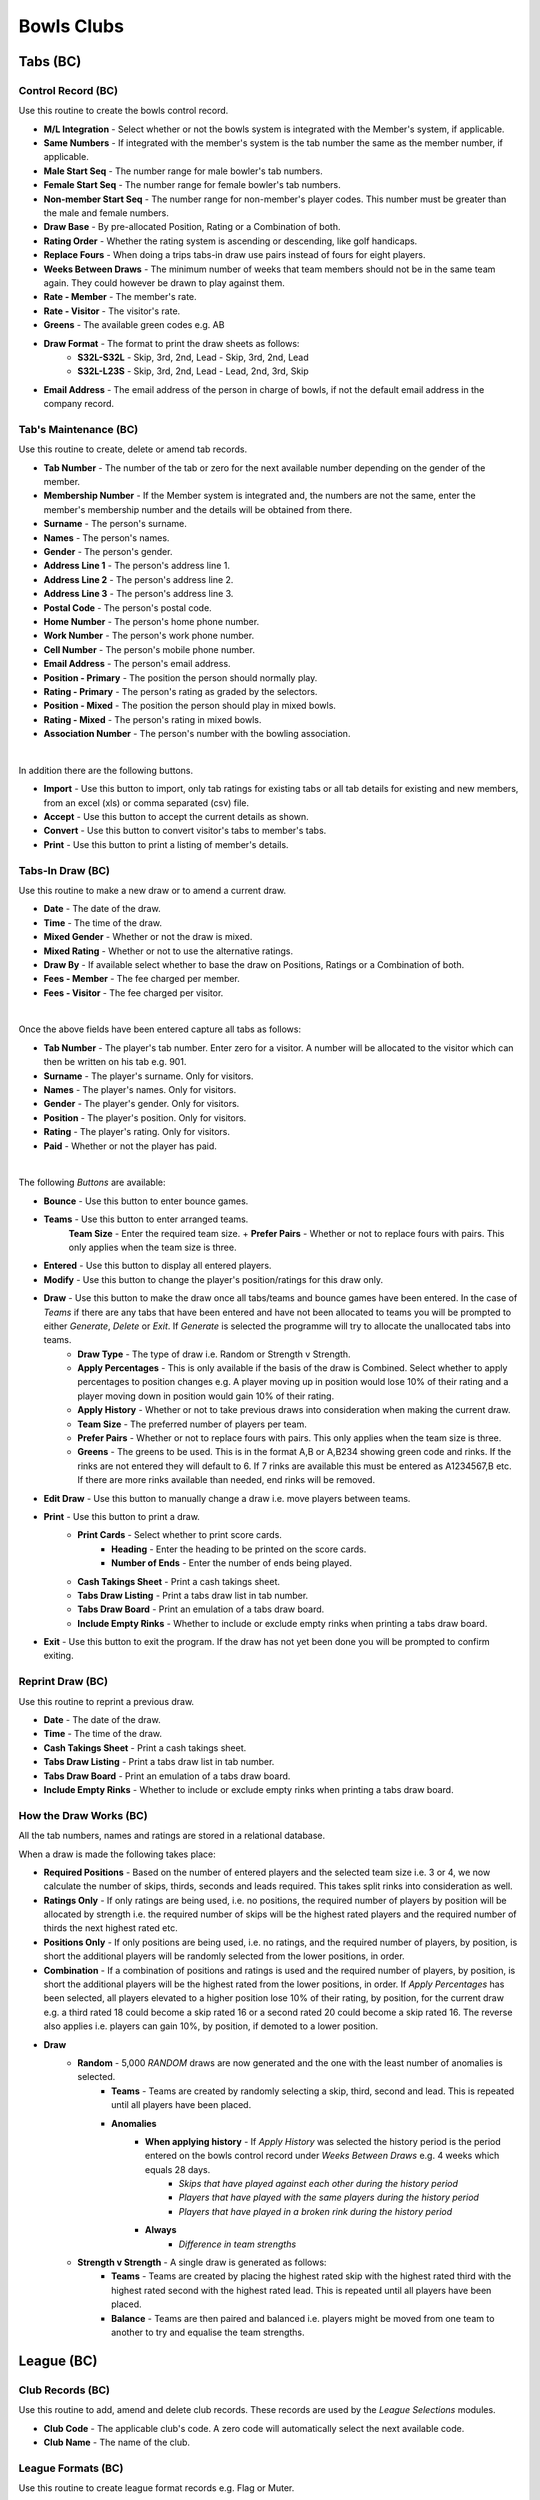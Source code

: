 Bowls Clubs
-----------
Tabs (BC)
.........
Control Record (BC)
+++++++++++++++++++
Use this routine to create the bowls control record.

+ **M/L Integration** - Select whether or not the bowls system is integrated with the Member's system, if applicable.
+ **Same Numbers** - If integrated with the member's system is the tab number the same as the member number, if applicable.
+ **Male Start Seq** - The number range for male bowler's tab numbers.
+ **Female Start Seq** - The number range for female bowler's tab numbers.
+ **Non-member Start Seq** - The number range for non-member's player codes. This number must be greater than the male and female numbers.
+ **Draw Base** - By pre-allocated Position, Rating or a Combination of both.
+ **Rating Order** - Whether the rating system is ascending or descending, like golf handicaps.
+ **Replace Fours** - When doing a trips tabs-in draw use pairs instead of fours for eight players.
+ **Weeks Between Draws** - The minimum number of weeks that team members should not be in the same team again. They could however be drawn to play against them.
+ **Rate - Member** - The member's rate.
+ **Rate - Visitor** - The visitor's rate.
+ **Greens** - The available green codes e.g. AB
+ **Draw Format** - The format to print the draw sheets as follows:
    + **S32L-S32L** - Skip, 3rd, 2nd, Lead - Skip, 3rd, 2nd, Lead
    + **S32L-L23S** - Skip, 3rd, 2nd, Lead - Lead, 2nd, 3rd, Skip
+ **Email Address** - The email address of the person in charge of bowls, if not the default email address in the company record.

Tab's Maintenance (BC)
++++++++++++++++++++++
Use this routine to create, delete or amend tab records.

+ **Tab Number** - The number of the tab or zero for the next available number depending on the gender of the member.
+ **Membership Number** - If the Member system is integrated and, the numbers are not the same, enter the member's membership number and the details will be obtained from there.
+ **Surname** - The person's surname.
+ **Names** - The person's names.
+ **Gender** - The person's gender.
+ **Address Line 1** - The person's address line 1.
+ **Address Line 2** - The person's address line 2.
+ **Address Line 3** - The person's address line 3.
+ **Postal Code** - The person's postal code.
+ **Home Number** - The person's home phone number.
+ **Work Number** - The person's work phone number.
+ **Cell Number** - The person's mobile phone number.
+ **Email Address** - The person's email address.
+ **Position - Primary** - The position the person should normally play.
+ **Rating - Primary** - The person's rating as graded by the selectors.
+ **Position - Mixed** - The position the person should play in mixed bowls.
+ **Rating - Mixed** - The person's rating in mixed bowls.
+ **Association Number** - The person's number with the bowling association.

|

In addition there are the following buttons.

+ **Import** - Use this button to import, only tab ratings for existing tabs or all tab details for existing and new members, from an excel (xls) or comma separated (csv) file.
+ **Accept** - Use this button to accept the current details as shown.
+ **Convert** - Use this button to convert visitor's tabs to member's tabs.
+ **Print** - Use this button to print a listing of member's details.

Tabs-In Draw (BC)
+++++++++++++++++
Use this routine to make a new draw or to amend a current draw.

+ **Date** - The date of the draw.
+ **Time** - The time of the draw.
+ **Mixed Gender** - Whether or not the draw is mixed.
+ **Mixed Rating** - Whether or not to use the alternative ratings.
+ **Draw By** - If available select whether to base the draw on Positions, Ratings or a Combination of both.
+ **Fees - Member** - The fee charged per member.
+ **Fees - Visitor** - The fee charged per visitor.

|

Once the above fields have been entered capture all tabs as follows:

+ **Tab Number** - The player's tab number. Enter zero for a visitor. A number will be allocated to the visitor which can then be written on his tab e.g. 901.
+ **Surname** - The player's surname. Only for visitors.
+ **Names** - The player's names. Only for visitors.
+ **Gender** - The player's gender. Only for visitors.
+ **Position** - The player's position. Only for visitors.
+ **Rating** - The player's rating. Only for visitors.
+ **Paid** - Whether or not the player has paid.

|

The following *Buttons* are available:

+ **Bounce** - Use this button to enter bounce games.
+ **Teams** - Use this button to enter arranged teams.
    **Team Size** - Enter the required team size.
    + **Prefer Pairs** - Whether or not to replace fours with pairs. This only applies when the team size is three.
+ **Entered** - Use this button to display all entered players.
+ **Modify** - Use this button to change the player's position/ratings for this draw only.
+ **Draw** - Use this button to make the draw once all tabs/teams and bounce games have been entered. In the case of *Teams* if there are any tabs that have been entered and have not been allocated to teams you will be prompted to either *Generate*, *Delete* or *Exit*. If *Generate* is selected the programme will try to allocate the unallocated tabs into teams.
    + **Draw Type** - The type of draw i.e. Random or Strength v Strength.
    + **Apply Percentages** - This is only available if the basis of the draw is Combined. Select whether to apply percentages to position changes e.g. A player moving up in position would lose 10% of their rating and a player moving down in position would gain 10% of their rating.
    + **Apply History** - Whether or not to take previous draws into consideration when making the current draw.
    + **Team Size** - The preferred number of players per team.
    + **Prefer Pairs** - Whether or not to replace fours with pairs. This only applies when the team size is three.
    + **Greens** - The greens to be used. This is in the format A,B or A,B234 showing green code and rinks. If the rinks are not entered they will default to 6. If 7 rinks are available this must be entered as A1234567,B etc. If there are more rinks available than needed, end rinks will be removed.
+ **Edit Draw** - Use this button to manually change a draw i.e. move players between teams.
+ **Print** - Use this button to print a draw.
    + **Print Cards** - Select whether to print score cards.
        + **Heading** - Enter the heading to be printed on the score cards.
        + **Number of Ends** - Enter the number of ends being played.
    + **Cash Takings Sheet** - Print a cash takings sheet.
    + **Tabs Draw Listing** - Print a tabs draw list in tab number.
    + **Tabs Draw Board** - Print an emulation of a tabs draw board.
    + **Include Empty Rinks** - Whether to include or exclude empty rinks when printing a tabs draw board.
+ **Exit** - Use this button to exit the program. If the draw has not yet been done you will be prompted to confirm exiting.

Reprint Draw (BC)
+++++++++++++++++
Use this routine to reprint a previous draw.

+ **Date** - The date of the draw.
+ **Time** - The time of the draw.
+ **Cash Takings Sheet** - Print a cash takings sheet.
+ **Tabs Draw Listing** - Print a tabs draw list in tab number.
+ **Tabs Draw Board** - Print an emulation of a tabs draw board.
+ **Include Empty Rinks** - Whether to include or exclude empty rinks when printing a tabs draw board.

How the Draw Works (BC)
+++++++++++++++++++++++
All the tab numbers, names and ratings are stored in a relational database.

When a draw is made the following takes place:

+ **Required Positions** - Based on the number of entered players and the selected team size i.e. 3 or 4, we now calculate the number of skips, thirds, seconds and leads required. This takes split rinks into consideration as well.
+ **Ratings Only** - If only ratings are being used, i.e. no positions, the required number of players by position will be allocated by strength i.e. the required number of skips will be the highest rated players and the required number of thirds the next highest rated etc.
+ **Positions Only** - If only positions are being used, i.e. no ratings, and the required number of players, by position, is short the additional players will be randomly selected from the lower positions, in order.
+ **Combination** - If a combination of positions and ratings is used and the required number of players, by position, is short the additional players will be the highest rated from the lower positions, in order. If `Apply Percentages` has been selected, all players elevated to a higher position lose 10% of their rating, by position, for the current draw e.g. a third rated 18 could become a skip rated 16 or a second rated 20 could become a skip rated 16. The reverse also applies i.e. players can gain 10%, by position, if demoted to a lower position.
+ **Draw**
    + **Random** - 5,000 *RANDOM* draws are now generated and the one with the least number of anomalies is selected.
        + **Teams** - Teams are created by randomly selecting a skip, third, second and lead. This is repeated until all players have been placed.
        + **Anomalies**
            + **When applying history** - If *Apply History* was selected the history period is the period entered on the bowls control record under *Weeks Between Draws* e.g. 4 weeks which equals 28 days.
                + *Skips that have played against each other during the history period*
                + *Players that have played with the same players during the history period*
                + *Players that have played in a broken rink during the history period*
            + **Always**
                + *Difference in team strengths*
    + **Strength v Strength** - A single draw is generated as follows:
        + **Teams** - Teams are created by placing the highest rated skip with the highest rated third with the highest rated second with the highest rated lead. This is repeated until all players have been placed.
        + **Balance** - Teams are then paired and balanced i.e. players might be moved from one team to another to try and equalise the team strengths.

League (BC)
...........
Club Records (BC)
+++++++++++++++++
Use this routine to add, amend and delete club records. These records are used by the `League Selections` modules.

+ **Club Code** - The applicable club's code. A zero code will automatically select the next available code.
+ **Club Name** - The name of the club.

League Formats (BC)
+++++++++++++++++++
Use this routine to create league format records e.g. Flag or Muter.

+ **Format Code** - The applicable format code. A zero code will automatically select the next available code.
+ **Description** - The description of the format.
+ **Assessment Forms** - Allow printing of assessment forms.
+ **Number of Forms** - Print assessment form per team or individual.
+ **Assess Self** - Whether the player must assess himself.
+ **Rating Out Of** - What the maximum assessment rating could be.
+ **Sets Format** - Whether sets are to be played.
+ **Logo** - The logo image file of the sponsor, if applicable.

Side's Maintenance (BC)
+++++++++++++++++++++++
Use this routine to create or amend side records. These are sides as entered in the league e.g. `WPCC A` or `WPCC B`.

+ **Format Code** - The applicable league format code as created using `League Formats (BC)`_.
+ **Side Code** - The applicable side code. A zero code will automatically select the next available code.
+ **Description** - The description of the side e.g. `WPCC A`
+ **League** - Select whether this side is playing in the `Main` or `Friendly` league.
+ **Division** - The division that the side is playing in e.g. `PR`, `1A` etc.
+ **Number of Teams** - The number of teams in the side.
+ **Active Flag** - Whether or not this side is still active. If a team gets relegated or promoted it must be made inactive and a new side must be created. An inactive side can be made active again in the future if it once again becomes applicable.

Capture Selections (BC)
+++++++++++++++++++++++
Use this routine to capture team selections as follows:

+ **Format Code** - The applicable league format code as created using `League Formats (BC)`_.
+ **Type** - Select the type of match, Fixture or Practice.
+ **Match Date** - YYYYMMDD.
+ **Side Code** - The applicable side code. If no sides have as yet been entered enter a zero and create a side code as follows:
    + **Side Description** - The description on the side.
    + **League (M/F)** - Main or Friendly league.
    + **Side Division** - The division of the side. PR for the premier side and 1A, 1B, 2A etc
    + **Number of Teams** - The number of teams in the side.
+ **Opposition Code** - The applicable opposition side code. If the opponent's record has not yet been captured enter a zero and create the opposition's side code as follows:
    + **Club Code** - Enter an existing club code or zero for a new club.
    + **Club Name** - Enter the club's name if it is a new club.
    + **Side Name** - Enter the opposition side's name e.g. WPCC A or WPCC B
+ **Venue (H/A/Name)** - Enter where the match is being played, at (H)ome, (A)way or another location.
+ **Meeting Time** - Enter the time the side must meet on the day of the match.
+ **At (H/A/Name)** - Enter where the side must meet, at (H)ome, (A)way or another location.
+ **Captain Code** - The tab code of the captain.
+ **Enter the teams as follows**:
    + **Skp** - The tab code of the skip.
    + **Plr** - The tab code of the next team member.
+ When all sides have been entered press the `Esc` key twice to exit. You will then be asked whether or not you would like to View or Print the Selections. If Yes continue as follows:

Assessment Forms (BC)
+++++++++++++++++++++
Use this routine to print assessment forms as follows:

+ **Format Code** - The applicable league format code.
+ **Type** - Select the type of match, Fixture or Practice.
+ **Match Date** - Enter the match date to print.

Declaration Forms (BC)
++++++++++++++++++++++
Use this routine to print declaration forms as follows:

+ **Format Code** - The applicable league format code.
+ **Match Date** - Enter the match date to print.

Capture Assessments (BC)
++++++++++++++++++++++++
Use this routine to capture completed assessment forms as follows:

+ **Format Code** - The applicable league format code.
+ **Type** - Select the type of match, Fixture or Practice.
+ **Match Date** -  Enter the match date to capture.
+ **Number of Forms** - The number of forms per team.
+ For each completed form enter the following.
    + **Skp** - The skip's tab code.
    + **Plr** - If capturing 4 forms per team enter the player's tab code.
    + **SF** - The number of shots the team scored.
    + **SA** - The number of shots the opposition scored.
    + **4** - The skip's rating.
    + **3** - The third's rating.
    + **2** - The second's rating.
    + **1** - The lead's rating.
    + **Remarks** - Any remarks.

Match Assessment Report (BC)
++++++++++++++++++++++++++++
Use this routine to print a match assessment reports as follows:

+ **Format Code** - The applicable league format code.
+ **Type** - Select the type of match, Fixture or Practice.
+ **Match Date** - Enter the match date to print.

Assessment Summary (BC)
+++++++++++++++++++++++
Use this routine to print an assessment summary as follows:

+ **Format Code** - The applicable league format code.
+ **Type** - Select the type of match, Fixture or Practice.
+ **First Round Date** - Enter the date that the first round of the season was played.

Club Competitions (BC)
......................
Competition Types (BC)
++++++++++++++++++++++
Use this routine to create competition type records as follows:

+ **Type Code** - zero for the next number else an existing number. To see existing types press the F1 key.
+ **Description** - The competition description.
+ **Competition Format** - The type of competition i.e. Tournament, K/Out (D), K/Out (N), R/Robin or Teams. K/Out (D) is for drawn teams knockout and K/Out (N) is for nominated teams knockout. Teams is for a competition between the home club and a visiting club.
+ **Team Size** - The number of players in a team.
+ **Number of Games** - The total number of games comprising the competition.
+ **Number of Ends per Game** - The number of ends to be completed in a game.
+ **Groups by Position** - Whether or not the teams must be split into different groups. If grouping is not going to occur continue with `Strict S v S` below.
+ **Group After Game** - Select the game after which the grouping is to take place.
+ **Adjust Scores** - Whether or not the scores are to be adjusted.
+ **Expunge Games** - Which games, if any, must be expunged i.e. cleared. The games must be comma separated e.g. 1,2
+ **Retain Percentage** - What percentage of the shots of the games, not expunged, must be retained when split into groups.
+ **Number of Drawn Games** - The number of games which are randomly drawn. Enter 99 for a Round Robin.
+ **Strict S v S** - Whether the competition is strictly strength versus strength i.e. teams could play each other again before the last game.
+ **Different Drawn Games Scoring** - Whether or not drawn games have a different scoring format from strength versus strength games.
+ **Points Format** - The formats for Drawn and Strength V Strength games.
    + **Skins** - Whether or not to have skins.
    + **Number of Ends per Skin** - If skins were selected then enter the number of games per skin.
    + **Points Only** - Only points are to be captured i.e. no shots.
    + **Points per End** - Number of points per end won.
    + **Points per Skin** - If skins were selected then enter the number of points allocated per skin.
    + **Points per Game** - Number of points for the game.
    + **Bonus Points** - Whether to allocated a bonus point.
    + **Win by More Than** - If bonus points are allocated enter the number of points which the winning margin must be more than.
    + **Lose by Less Than** - If bonus points are allocated enter the number of points which the losing margin must be less than.

Capture Entries (BC)
++++++++++++++++++++
Use this routine to capture entries in a competition as follows:

+ **Code** - The relevant competition number or zero for the next available number.
+ **Name** - The name of the competition.
+ **Date** - The starting date of the competition.
+ **Type** - The competition type as created in `Competition Types (BC)`_. To create a new type enter 0 and hit Enter.

In the event of drawn games enter all player's codes else enter only the skip's codes.

+ **Code** - The player's code as created in `Tab's Maintenance (BC)`_ or you can enter a zero to enter a new player as per `Tab's Maintenance (BC)`_.
+ **Team** - The team's code, if relevant i.e. H or V if the competition type is Teams.
+ **P** - Whether or not the player has paid, Y or N.

Entries Listing (BC)
++++++++++++++++++++
Use this routine to print a list of entered players.

+ **Competition Code** - The relevant competition number.

Competition Format (BC)
+++++++++++++++++++++++
Use this routine to print the competition format.

+ **Competition Code** - The relevant competition number.
+ **Notes** - The notes relevant to this competition e.g. No trial ends. Please note that termination of this field is the <F9> key and and not <Return> or <Enter> key.

Competition Draw (BC)
+++++++++++++++++++++
Use this routine to create a draw and, if relevant, print match cards as follows:

+ **Tournament, Teams and Round Robin**
    + **Competition Code** - The relevant competition code. If the competition is a new competition and is a Round Robin competition you will have the facility to sectionalise it.
        + **Sections** - Select Yes or No.
        + **Entries per Section** - Enter the number of entries per section.
    + **Game Number** - The relevant game number.
    + **Game Date** - The date of the game.
    + **Pair Home with Away Skips** - This only applies to the first drawn game.
        + **No** - Standard random draw where anyone could be paired with anyone.
        + **Yes** - An attempt will be made to pair visitors with local members.
    + **Number of Groups** - The number of groups, if applicable, to split the players into.
    + **Smallest Group** - Select which group will have the least number of teams, if applicable.
    + **Greens** - The greens to be used, comma separated e.g. A,B,C will default to 6 rinks per green. You can default a green to seven by entering A7,B7,C which would give us 20 rinks. You can also exclude rinks by entering rinks to be used e.g. A2345,B345 which would give us 7 rinks.
    + **Group per Green** - Whether to allocate greens to groups. This only applies to the final game.
    + **Print Cards** - Whether or not to print score cards.
    + **Card Type** - If available, select the type of scorecard to print.
        + **Ends** - A scorecard showing all ends.
        + **Totals** - A scorecard showing only game totals.
    + **All Cards** - If cards were selected to be printed, whether to print all cards or only selected ones.

+ **Knockout**
    + **Competition Code** - The relevant competition code.
    + **Completion Dates** - Enter the dates each round must be completed by.
    + **Number of Seeds** - Enter the number of seeded players and then enter each seeded player's code, in sequence, starting with the first seed.

Draw Summary (BC)
+++++++++++++++++
Use this routine to print a summary of all draws, excluding knockout, to date.

+ **Competition Code** - The relevant competition number.

Change Draw (BC)
++++++++++++++++
Use this routine to change individual draws, excluding knockout, in a competition. After changing the draws you must reprint them as per `Competition Draw (BC)`_. Please note that to only reprint certain cards you must select `All Cards No`.

+ **Competition Code** - The relevant competition code.
+ **Game Number** - The relevant game number.
+ **Greens** - The available greens comma separated e.g. A,B,C
    + **S-Code** - The skip's code.
    + **O-Code** - The opposition's code.
    + **RK** - The rink number e.g. A1

Capture Game Results (BC)
+++++++++++++++++++++++++
Use this routine to capture completed games, excluding knockout, as follows:

+ **Competition Code** - The relevant competition code.
+ **Game Number** - The relevant game number.
    + **Drawn** - If the next game has already been drawn you will have the ability to expunge the draw and change the results already captured.
+ **Ends Completed** - The number of ends completed. Enter a zero to abandon a game.
    + **S-Code** - The skip's code.
    + **SF** - Shots scored by the skip's side.
    + **Pnts** - Points scored by the skip's side.
    + **O-Code** - The opposition's code.
    + **SA** - Shots scored by the opposing side.
    + **Pnts** - Points scored by the opposing side.

Match Results Report (BC)
+++++++++++++++++++++++++
Use this routine to print the match results as follows:

+ **Competition Code** - The relevant competition code.
+ **Last Game** - The last game to take into account.
+ **Game Report** - Print the last game's results.

If the last game of the competition is being printed, enter the following:
    + **Session Prizes** - Whether session prizes are to be awarded.
    + **Session Prizes by Group** - Whether session prizes are to be awarded by group.

    Prizes by Group or the Match if not Grouped

    + **Number Prizes** - The number of prizes being awarded.
    + **EFT Forms** - Whether to print EFT Forms in which case you will be required to enter the total value of each prize.

Results are ranked in the order of most points, largest shot difference and then least shots conceded.

If the competition type is a Sectional Round Robin you will be asked whether you want to generate and print a Play-Off draw. Should you decide not to do so at this stage you can do so at another time by reprinting this report.

Contact Request Forms (BC)
++++++++++++++++++++++++++
Use this routine to print forms with player's missing contact details.

Toolbox (BC)
............
Change Tab Numbers (BC)
+++++++++++++++++++++++
Use this routine to change Tab numbers.

+ **Old Tab** - The old tab number
+ **New Tab** - The new tab number

The **Generate** button is used to automatically renumber tabs in surname and names sequence.

Delete Visitors' Tabs (BC)
++++++++++++++++++++++++++
Use this routine to delete visitor's tabs without competition history and re-number the remaining visitor's tabs.

+ **Minimum Tabs-In** - Enter the minimum number of times a visitor must have played tabs-in to stay in the system.

Clear History (BC)
++++++++++++++++++
Use this routine to selectively erase historical data. Please ensure that you make a **backup** before selecting this routine as there is no going back.

+ **Tabs-Inn** - Delete all history relating to tabs-inn draws.
+ **League** - Delete all history relating to league selections.
+ **Competition Entries** - Select which competition entries to delete.
+ **Competition Type** - If all entries of a type are deleted must the type also be deleted.
